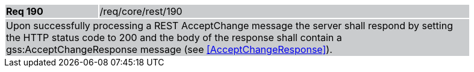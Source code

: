 [width="90%",cols="20%,80%"]
|===
|*Req 190* {set:cellbgcolor:#CACCCE}|/req/core/rest/190
2+|Upon successfully processing a REST AcceptChange message the server shall respond by setting the HTTP status code to 200 and the body of the response shall contain a gss:AcceptChangeResponse message (see <<AcceptChangeResponse>>).
|===
